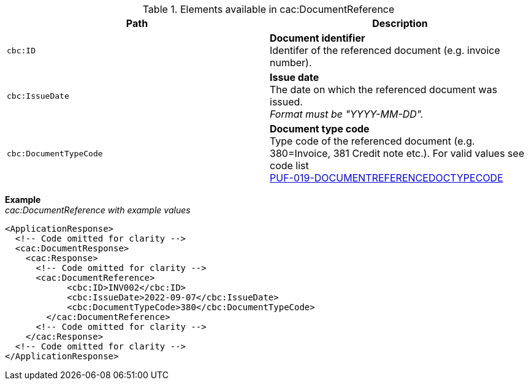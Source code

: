 .Elements available in cac:DocumentReference
|===
|Path |Description

|`cbc:ID`
|**Document identifier** +
Identifer of the referenced document (e.g. invoice number).

|`cbc:IssueDate`
|**Issue date** +
The date on which the referenced document was issued. +
_Format must be "YYYY-MM-DD"._

|`cbc:DocumentTypeCode`
|**Document type code** +
Type code of the referenced document (e.g. 380=Invoice, 381 Credit note etc.).
For valid values see code list + 
https://pagero.github.io/puf-code-lists/#_puf_019_documentreferencedoctypecode[PUF-019-DOCUMENTREFERENCEDOCTYPECODE^]

|===

*Example* +
_cac:DocumentReference with example values_

[source,xml]
----
<ApplicationResponse>
  <!-- Code omitted for clarity -->
  <cac:DocumentResponse>
    <cac:Response>
      <!-- Code omitted for clarity -->
      <cac:DocumentReference>
            <cbc:ID>INV002</cbc:ID>
            <cbc:IssueDate>2022-09-07</cbc:IssueDate>
            <cbc:DocumentTypeCode>380</cbc:DocumentTypeCode>
        </cac:DocumentReference>
      <!-- Code omitted for clarity -->
    </cac:Response>    
  <!-- Code omitted for clarity -->
</ApplicationResponse>
----
